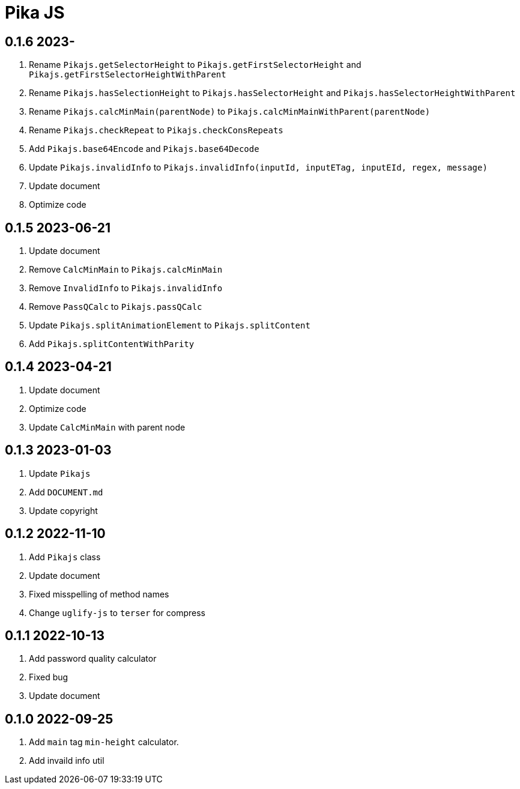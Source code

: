 = Pika JS

== 0.1.6 2023-
. Rename `Pikajs.getSelectorHeight` to `Pikajs.getFirstSelectorHeight` and `Pikajs.getFirstSelectorHeightWithParent`
. Rename `Pikajs.hasSelectionHeight` to `Pikajs.hasSelectorHeight` and `Pikajs.hasSelectorHeightWithParent`
. Rename `Pikajs.calcMinMain(parentNode)` to `Pikajs.calcMinMainWithParent(parentNode)`
. Rename `Pikajs.checkRepeat` to `Pikajs.checkConsRepeats`
. Add `Pikajs.base64Encode` and `Pikajs.base64Decode`
. Update `Pikajs.invalidInfo` to  `Pikajs.invalidInfo(inputId, inputETag, inputEId, regex, message)`
. Update document
. Optimize code

== 0.1.5 2023-06-21
. Update document
. Remove `CalcMinMain` to `Pikajs.calcMinMain`
. Remove `InvalidInfo` to `Pikajs.invalidInfo`
. Remove `PassQCalc` to `Pikajs.passQCalc`
. Update `Pikajs.splitAnimationElement` to `Pikajs.splitContent`
. Add `Pikajs.splitContentWithParity`

== 0.1.4 2023-04-21
. Update document
. Optimize code
. Update `CalcMinMain` with parent node

== 0.1.3 2023-01-03
. Update `Pikajs`
. Add `DOCUMENT.md`
. Update copyright

== 0.1.2 2022-11-10
. Add `Pikajs` class
. Update document
. Fixed misspelling of method names
. Change `uglify-js` to `terser` for compress

== 0.1.1 2022-10-13
. Add password quality calculator
. Fixed bug
. Update document

== 0.1.0 2022-09-25
. Add `main` tag `min-height` calculator.
. Add invaild info util
